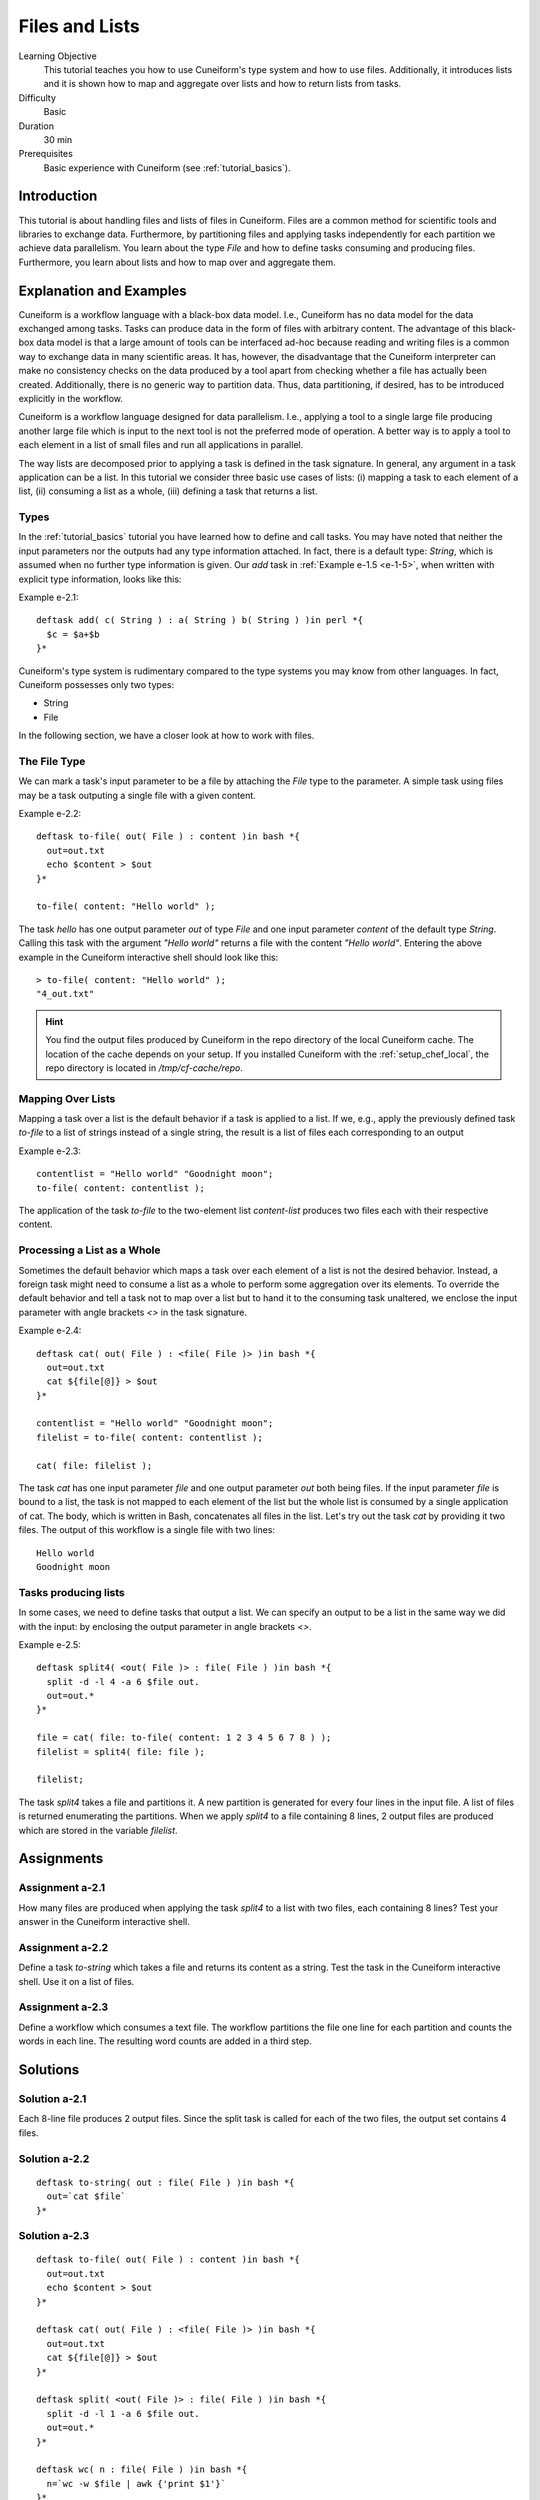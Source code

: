 Files and Lists
===============

Learning Objective
  This tutorial teaches you how to use Cuneiform's type system and how to use
  files. Additionally, it introduces lists and it is shown how to map and
  aggregate over lists and how to return lists from tasks.
  
  
Difficulty
  Basic
  
Duration
  30 min
  
Prerequisites
  Basic experience with Cuneiform (see :ref:`tutorial_basics`).
  
  
Introduction
------------

This tutorial is about handling files and lists of files in Cuneiform. Files are
a common method for scientific tools and libraries to exchange data.
Furthermore, by partitioning files and applying tasks independently for each
partition we achieve data parallelism. You learn about the type `File` and
how to define tasks consuming and producing files. Furthermore, you learn about
lists and how to map over and aggregate them.


Explanation and Examples
------------------------

Cuneiform is a workflow language with a black-box data model. I.e., Cuneiform
has no data model for the data exchanged among tasks. Tasks can produce data in
the form of files with arbitrary content. The advantage of this black-box data
model is that a large amount of tools can be interfaced ad-hoc because reading
and writing files is a common way to exchange data in many scientific areas. It
has, however, the disadvantage that the Cuneiform interpreter can make no
consistency checks on the data produced by a tool apart from checking whether a
file has actually been created. Additionally, there is no generic way to
partition data. Thus, data partitioning, if desired, has to be introduced
explicitly in the workflow.

Cuneiform is a workflow language designed for data parallelism. I.e., applying a
tool to a single large file producing another large file which is input to the
next tool is not the preferred mode of operation. A better way is to apply a
tool to each element in a list of small files and run all applications in
parallel.

The way lists are decomposed prior to applying a task is defined in the task
signature. In general, any argument in a task application can be a list. In this
tutorial we consider three basic use cases of lists: (i) mapping a task to each
element of a list, (ii) consuming a list as a whole, (iii) defining a task that
returns a list.

Types
^^^^^

In the :ref:`tutorial_basics` tutorial you have learned how to define and call
tasks. You may have noted that neither the input parameters nor the outputs had
any type information attached. In fact, there is a default type: `String`, which
is assumed when no further type information is given. Our `add` task in
:ref:`Example e-1.5 <e-1-5>`, when written with explicit type information, looks
like this:

Example e-2.1::
        
    deftask add( c( String ) : a( String ) b( String ) )in perl *{
      $c = $a+$b
    }*
    
Cuneiform's type system is rudimentary compared to the type systems you may know
from other languages. In fact, Cuneiform possesses only two types:

- String
- File

In the following section, we have a closer look at how to work with files.

The File Type
^^^^^^^^^^^^^

We can mark a task's input parameter to be a file by attaching the `File` type
to the parameter. A simple task using files may be a task outputing a single
file with a given content. 

Example e-2.2::
        
    deftask to-file( out( File ) : content )in bash *{
      out=out.txt
      echo $content > $out
    }*
    
    to-file( content: "Hello world" ); 
        
The task `hello` has one output parameter `out` of type `File` and one input
parameter `content` of the default type `String`. Calling this task with the
argument `"Hello world"` returns a file with the content `"Hello world"`.
Entering the above example in the Cuneiform interactive shell should look like
this::
        
        
    > to-file( content: "Hello world" ); 
    "4_out.txt"
    
.. hint::
   You find the output files produced by Cuneiform in the repo directory of the
   local Cuneiform cache. The location of the cache depends on your setup. If
   you installed Cuneiform with the :ref:`setup_chef_local`, the repo directory
   is located in `/tmp/cf-cache/repo`.


Mapping Over Lists
^^^^^^^^^^^^^^^^^^

Mapping a task over a list is the default behavior if a task is applied to a
list. If we, e.g., apply the previously defined task `to-file` to a list of
strings instead of a single string, the result is a list of files each
corresponding to an output

Example e-2.3::

    contentlist = "Hello world" "Goodnight moon";
    to-file( content: contentlist );

The application of the task `to-file` to the two-element list `content-list`
produces two files each with their respective content.

Processing a List as a Whole
^^^^^^^^^^^^^^^^^^^^^^^^^^^^

Sometimes the default behavior which maps a task over each element of a list is
not the desired behavior. Instead, a foreign task might need to consume a list
as a whole to perform some aggregation over its elements. To override the
default behavior and tell a task not to map over a list but to hand it to the
consuming task unaltered, we enclose the input parameter with angle brackets
`<>` in the task signature.

Example e-2.4::

    deftask cat( out( File ) : <file( File )> )in bash *{
      out=out.txt
      cat ${file[@]} > $out
    }*
    
    contentlist = "Hello world" "Goodnight moon";
    filelist = to-file( content: contentlist );
    
    cat( file: filelist );

The task `cat` has one input parameter `file` and one output parameter `out`
both being files. If the input parameter `file` is bound to a list, the task is
not mapped to each element of the list but the whole list is consumed by a
single application of cat. The body, which is written in Bash, concatenates all
files in the list. Let's try out the task `cat` by providing it two files. The
output of this workflow is a single file with two lines::
	
    Hello world
    Goodnight moon
    
Tasks producing lists
^^^^^^^^^^^^^^^^^^^^^

In some cases, we need to define tasks that output a list. We can specify an
output to be a list in the same way we did with the input: by enclosing the
output parameter in angle brackets `<>`.

Example e-2.5::
	
    deftask split4( <out( File )> : file( File ) )in bash *{
      split -d -l 4 -a 6 $file out.
      out=out.*
    }*
    
    file = cat( file: to-file( content: 1 2 3 4 5 6 7 8 ) );
    filelist = split4( file: file );
    
    filelist;

The task `split4` takes a file and partitions it. A new partition is
generated for every four lines in the input file. A list of files is returned
enumerating the partitions. When we apply `split4` to a file containing 8 lines,
2 output files are produced which are stored in the variable `filelist`.


Assignments
-----------

Assignment a-2.1
^^^^^^^^^^^^^^^^

How many files are produced when applying the task `split4` to a list
with two files, each containing 8 lines? Test your answer in the Cuneiform
interactive shell.

Assignment a-2.2
^^^^^^^^^^^^^^^^

Define a task `to-string` which takes a file and returns its content as a
string. Test the task in the Cuneiform interactive shell. Use it on a list of
files.

Assignment a-2.3
^^^^^^^^^^^^^^^^

Define a workflow which consumes a text file. The workflow partitions the file
one line for each partition and counts the words in each line. The resulting
word counts are added in a third step.


Solutions
---------

Solution a-2.1
^^^^^^^^^^^^^^^^

Each 8-line file produces 2 output files. Since the split task is called for
each of the two files, the output set contains 4 files.
    
Solution a-2.2
^^^^^^^^^^^^^^^^

::
	
    deftask to-string( out : file( File ) )in bash *{
      out=`cat $file`
    }*

Solution a-2.3
^^^^^^^^^^^^^^^^

::
	
    deftask to-file( out( File ) : content )in bash *{
      out=out.txt
      echo $content > $out
    }*

    deftask cat( out( File ) : <file( File )> )in bash *{
      out=out.txt
      cat ${file[@]} > $out
    }*

    deftask split( <out( File )> : file( File ) )in bash *{
      split -d -l 1 -a 6 $file out.
      out=out.*
    }*

    deftask wc( n : file( File ) )in bash *{
      n=`wc -w $file | awk {'print $1'}`
    }*
    
    deftask sum( s : <n> )in perl *{
      $s = eval join '+', @n;
    }*
    
    contentlist = "if thou"
                  "must love me"
                  "let it"
                  "be"
                  "for nought";
    
    file = cat( file: to-file( content: contentlist ) );
    
    partitionlist = split( file: file );
    countlist = wc( file: partitionlist );
    s = sum( n: countlist );
    
    s;

